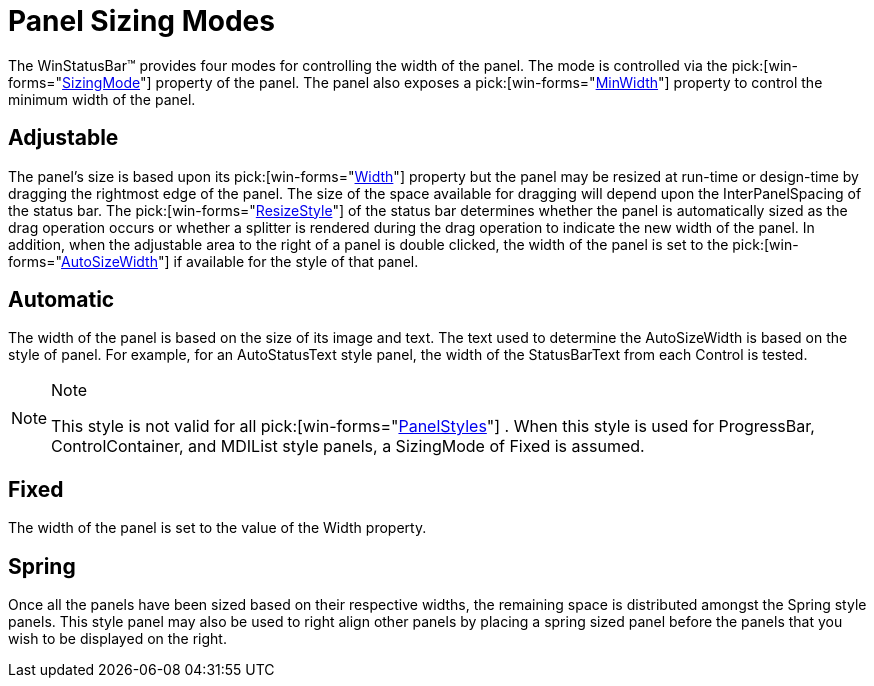 ﻿////

|metadata|
{
    "name": "winstatusbar-panel-sizing-modes",
    "controlName": ["WinStatusBar"],
    "tags": ["Getting Started"],
    "guid": "{BDDF8A05-4770-476E-B353-A18D33D846B3}",  
    "buildFlags": [],
    "createdOn": "2005-07-07T00:00:00Z"
}
|metadata|
////

= Panel Sizing Modes

The WinStatusBar™ provides four modes for controlling the width of the panel. The mode is controlled via the  pick:[win-forms="link:{ApiPlatform}win.ultrawinstatusbar{ApiVersion}~infragistics.win.ultrawinstatusbar.ultrastatuspanel~sizingmode.html[SizingMode]"]  property of the panel. The panel also exposes a  pick:[win-forms="link:{ApiPlatform}win.ultrawinstatusbar{ApiVersion}~infragistics.win.ultrawinstatusbar.ultrastatuspanel~minwidth.html[MinWidth]"]  property to control the minimum width of the panel.

== Adjustable

The panel's size is based upon its  pick:[win-forms="link:{ApiPlatform}win.ultrawinstatusbar{ApiVersion}~infragistics.win.ultrawinstatusbar.ultrastatuspanel~width.html[Width]"]  property but the panel may be resized at run-time or design-time by dragging the rightmost edge of the panel. The size of the space available for dragging will depend upon the InterPanelSpacing of the status bar. The  pick:[win-forms="link:{ApiPlatform}win.ultrawinstatusbar{ApiVersion}~infragistics.win.ultrawinstatusbar.ultrastatusbar~resizestyle.html[ResizeStyle]"]  of the status bar determines whether the panel is automatically sized as the drag operation occurs or whether a splitter is rendered during the drag operation to indicate the new width of the panel. In addition, when the adjustable area to the right of a panel is double clicked, the width of the panel is set to the  pick:[win-forms="link:{ApiPlatform}win.ultrawinstatusbar{ApiVersion}~infragistics.win.ultrawinstatusbar.ultrastatuspanel~autosizewidth.html[AutoSizeWidth]"]  if available for the style of that panel.

== Automatic

The width of the panel is based on the size of its image and text. The text used to determine the AutoSizeWidth is based on the style of panel. For example, for an AutoStatusText style panel, the width of the StatusBarText from each Control is tested.

.Note
[NOTE]
====
This style is not valid for all  pick:[win-forms="link:{ApiPlatform}win.ultrawinstatusbar{ApiVersion}~infragistics.win.ultrawinstatusbar.panelstyle.html[PanelStyles]"] . When this style is used for ProgressBar, ControlContainer, and MDIList style panels, a SizingMode of Fixed is assumed.
====

== Fixed

The width of the panel is set to the value of the Width property.

== Spring

Once all the panels have been sized based on their respective widths, the remaining space is distributed amongst the Spring style panels. This style panel may also be used to right align other panels by placing a spring sized panel before the panels that you wish to be displayed on the right.